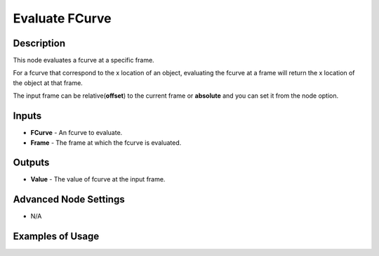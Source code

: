 Evaluate FCurve
===============

Description
-----------
This node evaluates a fcurve at a specific frame.

For a fcurve that correspond to the x location of an object, evaluating the fcurve at a frame will return the x location of the object at that frame.

The input frame can be relative(**offset**) to the current frame or **absolute** and you can set it from the node option.

.. image:: images/evaluate_fcurve_node.png
   :width: 160pt

Inputs
------

- **FCurve** - An fcurve to evaluate.
- **Frame** - The frame at which the fcurve is evaluated.

Outputs
-------

- **Value** - The value of fcurve at the input frame.

Advanced Node Settings
----------------------

- N/A

Examples of Usage
-----------------

.. image:: gifs/evaluate_fcurve_node_example.gif
